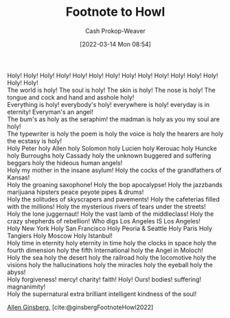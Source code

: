 :PROPERTIES:
:ID:       99b2e935-acef-4ef6-9904-fbac7797c17b
:LAST_MODIFIED: [2023-09-06 Wed 08:12]
:END:
#+title: Footnote to Howl
#+hugo_custom_front_matter: :slug "99b2e935-acef-4ef6-9904-fbac7797c17b"
#+author: Cash Prokop-Weaver
#+date: [2022-03-14 Mon 08:54]
#+filetags: :poem:

#+begin_verse
Holy! Holy! Holy! Holy! Holy! Holy! Holy! Holy! Holy! Holy! Holy! Holy! Holy! Holy! Holy!
The world is holy! The soul is holy! The skin is holy! The nose is holy! The tongue and cock and hand and asshole holy!
Everything is holy! everybody's holy! everywhere is holy! everyday is in eternity! Everyman's an angel!
The bum's as holy as the seraphim! the madman is holy as you my soul are holy!
The typewriter is holy the poem is holy the voice is holy the hearers are holy the ecstasy is holy!
Holy Peter holy Allen holy Solomon holy Lucien holy Kerouac holy Huncke holy Burroughs holy Cassady holy the unknown buggered and suffering beggars holy the hideous human angels!
Holy my mother in the insane asylum! Holy the cocks of the grandfathers of Kansas!
Holy the groaning saxophone! Holy the bop apocalypse! Holy the jazzbands marijuana hipsters peace peyote pipes & drums!
Holy the solitudes of skyscrapers and pavements! Holy the cafeterias filled with the millions! Holy the mysterious rivers of tears under the streets!
Holy the lone juggernaut! Holy the vast lamb of the middleclass! Holy the crazy shepherds of rebellion! Who digs Los Angeles IS Los Angeles!
Holy New York Holy San Francisco Holy Peoria & Seattle Holy Paris Holy Tangiers Holy Moscow Holy Istanbul!
Holy time in eternity holy eternity in time holy the clocks in space holy the fourth dimension holy the fifth International holy the Angel in Moloch!
Holy the sea holy the desert holy the railroad holy the locomotive holy the visions holy the hallucinations holy the miracles holy the eyeball holy the abyss!
Holy forgiveness! mercy! charity! faith! Holy! Ours! bodies! suffering! magnanimity!
Holy the supernatural extra brilliant intelligent kindness of the soul!
#+end_verse

[[id:d796582a-b407-4364-ac6f-a925db240b45][Allen Ginsberg]], [cite:@ginsbergFootnoteHowl2022]

* Flashcards :noexport:
:PROPERTIES:
:ANKI_DECK: Default
:END:

#+print_bibliography: